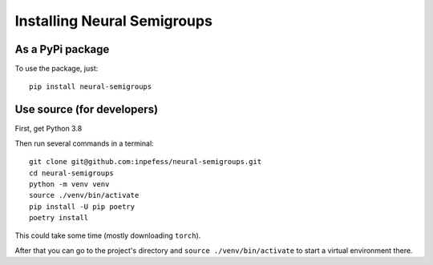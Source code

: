 Installing Neural Semigroups
============================

As a PyPi package
-----------------
To use the package, just: ::

  pip install neural-semigroups

Use source (for developers)
---------------------------

First, get Python 3.8

Then run several commands in a terminal: ::

  git clone git@github.com:inpefess/neural-semigroups.git
  cd neural-semigroups
  python -m venv venv
  source ./venv/bin/activate
  pip install -U pip poetry
  poetry install

This could take some time (mostly downloading ``torch``).

After that you can go to the project's directory and ``source ./venv/bin/activate`` to start a virtual environment there.
